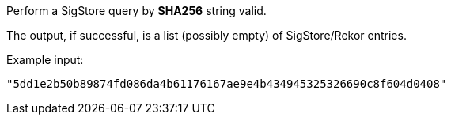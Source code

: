 Perform a SigStore query by *SHA256* string valid.

The output, if successful, is a list (possibly empty) of SigStore/Rekor entries.

Example input:

```
"5dd1e2b50b89874fd086da4b61176167ae9e4b434945325326690c8f604d0408"
```

